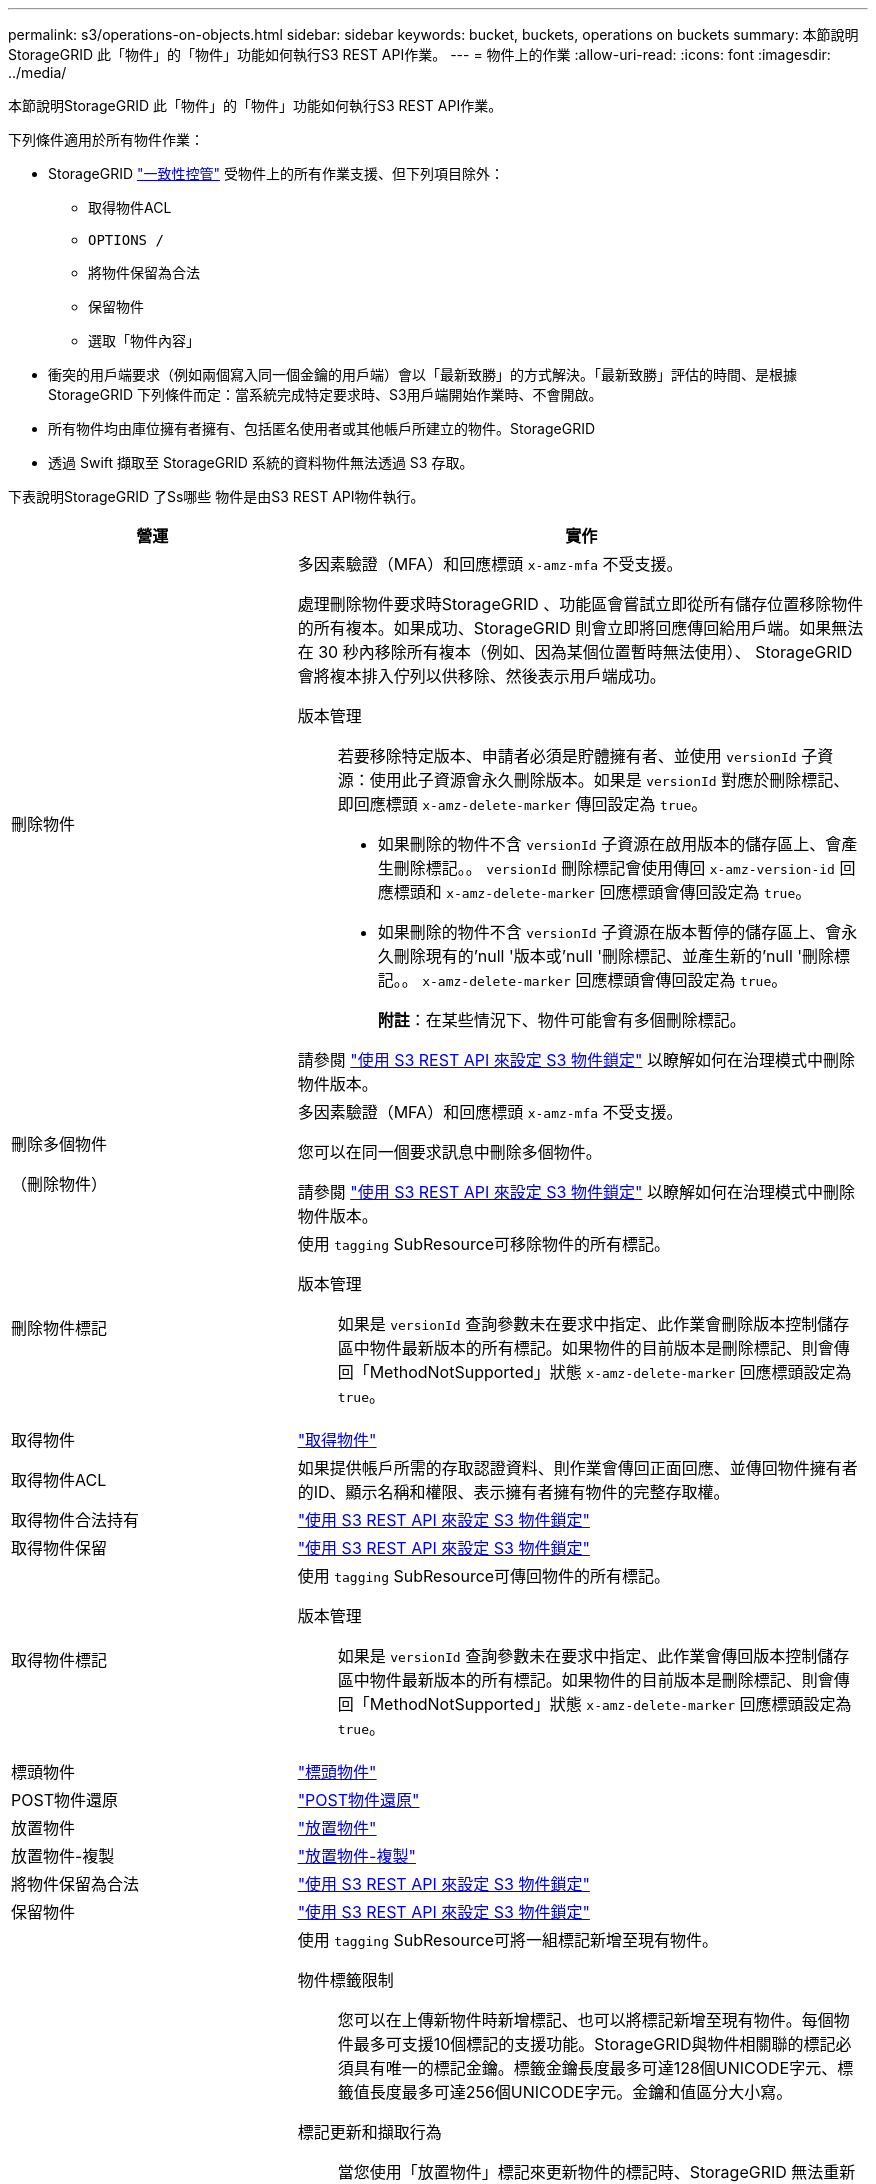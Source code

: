 ---
permalink: s3/operations-on-objects.html 
sidebar: sidebar 
keywords: bucket, buckets, operations on buckets 
summary: 本節說明StorageGRID 此「物件」的「物件」功能如何執行S3 REST API作業。 
---
= 物件上的作業
:allow-uri-read: 
:icons: font
:imagesdir: ../media/


[role="lead"]
本節說明StorageGRID 此「物件」的「物件」功能如何執行S3 REST API作業。

下列條件適用於所有物件作業：

* StorageGRID link:consistency-controls.html["一致性控管"] 受物件上的所有作業支援、但下列項目除外：
+
** 取得物件ACL
** `OPTIONS /`
** 將物件保留為合法
** 保留物件
** 選取「物件內容」


* 衝突的用戶端要求（例如兩個寫入同一個金鑰的用戶端）會以「最新致勝」的方式解決。「最新致勝」評估的時間、是根據StorageGRID 下列條件而定：當系統完成特定要求時、S3用戶端開始作業時、不會開啟。
* 所有物件均由庫位擁有者擁有、包括匿名使用者或其他帳戶所建立的物件。StorageGRID
* 透過 Swift 擷取至 StorageGRID 系統的資料物件無法透過 S3 存取。


下表說明StorageGRID 了Ss哪些 物件是由S3 REST API物件執行。

[cols="1a,2a"]
|===
| 營運 | 實作 


 a| 
刪除物件
 a| 
多因素驗證（MFA）和回應標頭 `x-amz-mfa` 不受支援。

處理刪除物件要求時StorageGRID 、功能區會嘗試立即從所有儲存位置移除物件的所有複本。如果成功、StorageGRID 則會立即將回應傳回給用戶端。如果無法在 30 秒內移除所有複本（例如、因為某個位置暫時無法使用）、 StorageGRID 會將複本排入佇列以供移除、然後表示用戶端成功。

版本管理:: 若要移除特定版本、申請者必須是貯體擁有者、並使用 `versionId` 子資源：使用此子資源會永久刪除版本。如果是 `versionId` 對應於刪除標記、即回應標頭 `x-amz-delete-marker` 傳回設定為 `true`。
+
--
* 如果刪除的物件不含 `versionId` 子資源在啟用版本的儲存區上、會產生刪除標記。。 `versionId` 刪除標記會使用傳回 `x-amz-version-id` 回應標頭和 `x-amz-delete-marker` 回應標頭會傳回設定為 `true`。
* 如果刪除的物件不含 `versionId` 子資源在版本暫停的儲存區上、會永久刪除現有的'null '版本或'null '刪除標記、並產生新的'null '刪除標記。。 `x-amz-delete-marker` 回應標頭會傳回設定為 `true`。
+
*附註*：在某些情況下、物件可能會有多個刪除標記。



--


請參閱 link:../s3/use-s3-api-for-s3-object-lock.html["使用 S3 REST API 來設定 S3 物件鎖定"] 以瞭解如何在治理模式中刪除物件版本。



 a| 
刪除多個物件

（刪除物件）
 a| 
多因素驗證（MFA）和回應標頭 `x-amz-mfa` 不受支援。

您可以在同一個要求訊息中刪除多個物件。

請參閱 link:../s3/use-s3-api-for-s3-object-lock.html["使用 S3 REST API 來設定 S3 物件鎖定"] 以瞭解如何在治理模式中刪除物件版本。



 a| 
刪除物件標記
 a| 
使用 `tagging` SubResource可移除物件的所有標記。

版本管理:: 如果是 `versionId` 查詢參數未在要求中指定、此作業會刪除版本控制儲存區中物件最新版本的所有標記。如果物件的目前版本是刪除標記、則會傳回「MethodNotSupported」狀態 `x-amz-delete-marker` 回應標頭設定為 `true`。




 a| 
取得物件
 a| 
link:get-object.html["取得物件"]



 a| 
取得物件ACL
 a| 
如果提供帳戶所需的存取認證資料、則作業會傳回正面回應、並傳回物件擁有者的ID、顯示名稱和權限、表示擁有者擁有物件的完整存取權。



 a| 
取得物件合法持有
 a| 
link:../s3/use-s3-api-for-s3-object-lock.html["使用 S3 REST API 來設定 S3 物件鎖定"]



 a| 
取得物件保留
 a| 
link:../s3/use-s3-api-for-s3-object-lock.html["使用 S3 REST API 來設定 S3 物件鎖定"]



 a| 
取得物件標記
 a| 
使用 `tagging` SubResource可傳回物件的所有標記。

版本管理:: 如果是 `versionId` 查詢參數未在要求中指定、此作業會傳回版本控制儲存區中物件最新版本的所有標記。如果物件的目前版本是刪除標記、則會傳回「MethodNotSupported」狀態 `x-amz-delete-marker` 回應標頭設定為 `true`。




 a| 
標頭物件
 a| 
link:head-object.html["標頭物件"]



 a| 
POST物件還原
 a| 
link:post-object-restore.html["POST物件還原"]



 a| 
放置物件
 a| 
link:put-object.html["放置物件"]



 a| 
放置物件-複製
 a| 
link:put-object-copy.html["放置物件-複製"]



 a| 
將物件保留為合法
 a| 
link:../s3/use-s3-api-for-s3-object-lock.html["使用 S3 REST API 來設定 S3 物件鎖定"]



 a| 
保留物件
 a| 
link:../s3/use-s3-api-for-s3-object-lock.html["使用 S3 REST API 來設定 S3 物件鎖定"]



 a| 
放置物件標記
 a| 
使用 `tagging` SubResource可將一組標記新增至現有物件。

物件標籤限制:: 您可以在上傳新物件時新增標記、也可以將標記新增至現有物件。每個物件最多可支援10個標記的支援功能。StorageGRID與物件相關聯的標記必須具有唯一的標記金鑰。標籤金鑰長度最多可達128個UNICODE字元、標籤值長度最多可達256個UNICODE字元。金鑰和值區分大小寫。
標記更新和擷取行為:: 當您使用「放置物件」標記來更新物件的標記時、StorageGRID 無法重新擷取物件。這表示不會使用相符ILM規則中指定的擷取行為選項。當ILM由正常背景ILM程序重新評估時、會對更新所觸發的物件放置位置進行任何變更。
+
--
這表示、如果 ILM 規則使用嚴格選項來擷取行為、則無法在無法進行所需物件放置時（例如、因為新要求的位置無法使用）、就不會採取任何行動。更新後的物件會保留其目前的放置位置、直到能夠放置所需的位置為止。

--
解決衝突:: 相互衝突的用戶端要求（例如兩個寫入同一個金鑰的用戶端）會以「最新致勝」的方式解決。「最新致勝」評估的時間、是根據StorageGRID 下列條件而定：當系統完成特定要求時、S3用戶端開始作業時、不會開啟。
版本管理:: 如果是 `versionId` 查詢參數未在要求中指定、該作業會將標記新增至版本控制儲存區中物件的最新版本。如果物件的目前版本是刪除標記、則會傳回「MethodNotSupported」狀態 `x-amz-delete-marker` 回應標頭設定為 `true`。




 a| 
選取物件內容
 a| 
link:select-object-content.html["選取物件內容"]

|===
.相關資訊
link:s3-operations-tracked-in-audit-logs.html["在稽核記錄中追蹤S3作業"]
